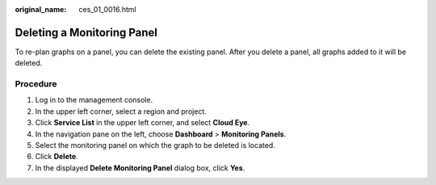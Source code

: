 :original_name: ces_01_0016.html

.. _ces_01_0016:

Deleting a Monitoring Panel
===========================

To re-plan graphs on a panel, you can delete the existing panel. After you delete a panel, all graphs added to it will be deleted.

Procedure
---------

#. Log in to the management console.
#. In the upper left corner, select a region and project.
#. Click **Service List** in the upper left corner, and select **Cloud Eye**.
#. In the navigation pane on the left, choose **Dashboard** > **Monitoring Panels**.
#. Select the monitoring panel on which the graph to be deleted is located.
#. Click **Delete**.
#. In the displayed **Delete Monitoring Panel** dialog box, click **Yes**.
